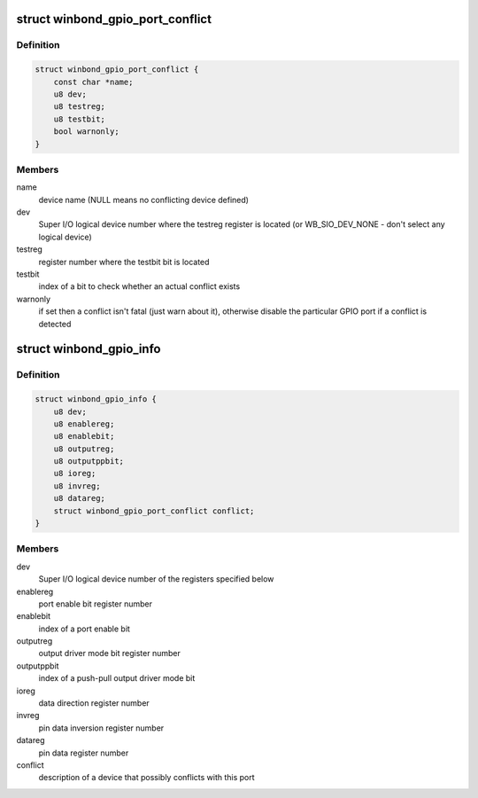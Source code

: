 .. -*- coding: utf-8; mode: rst -*-
.. src-file: drivers/gpio/gpio-winbond.c

.. _`winbond_gpio_port_conflict`:

struct winbond_gpio_port_conflict
=================================

.. c:type:: struct winbond_gpio_port_conflict

    possibly conflicting device information

.. _`winbond_gpio_port_conflict.definition`:

Definition
----------

.. code-block:: c

    struct winbond_gpio_port_conflict {
        const char *name;
        u8 dev;
        u8 testreg;
        u8 testbit;
        bool warnonly;
    }

.. _`winbond_gpio_port_conflict.members`:

Members
-------

name
    device name (NULL means no conflicting device defined)

dev
    Super I/O logical device number where the testreg register
    is located (or WB_SIO_DEV_NONE - don't select any
    logical device)

testreg
    register number where the testbit bit is located

testbit
    index of a bit to check whether an actual conflict exists

warnonly
    if set then a conflict isn't fatal (just warn about it),
    otherwise disable the particular GPIO port if a conflict
    is detected

.. _`winbond_gpio_info`:

struct winbond_gpio_info
========================

.. c:type:: struct winbond_gpio_info

    information about a particular GPIO port (device)

.. _`winbond_gpio_info.definition`:

Definition
----------

.. code-block:: c

    struct winbond_gpio_info {
        u8 dev;
        u8 enablereg;
        u8 enablebit;
        u8 outputreg;
        u8 outputppbit;
        u8 ioreg;
        u8 invreg;
        u8 datareg;
        struct winbond_gpio_port_conflict conflict;
    }

.. _`winbond_gpio_info.members`:

Members
-------

dev
    Super I/O logical device number of the registers
    specified below

enablereg
    port enable bit register number

enablebit
    index of a port enable bit

outputreg
    output driver mode bit register number

outputppbit
    index of a push-pull output driver mode bit

ioreg
    data direction register number

invreg
    pin data inversion register number

datareg
    pin data register number

conflict
    description of a device that possibly conflicts with
    this port

.. This file was automatic generated / don't edit.

